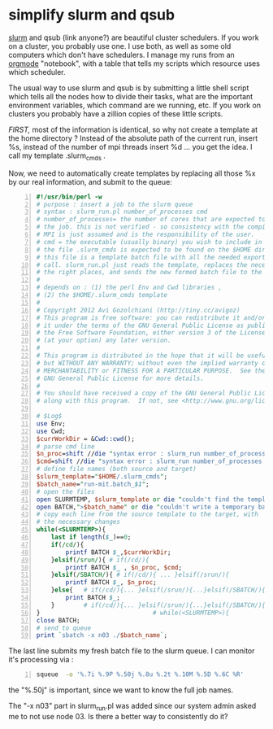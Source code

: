 * simplify slurm and qsub  
  :PROPERTIES:
  :date:     2014/12/28 18:48:02
  :categories: slurm,qsub,orgmode
  :updated:  2015/01/12 20:02:52
  :END:

[[http://slurm.schedmd.com][slurm]] and qsub (link anyone?) are beautiful cluster schedulers. If you work on a cluster, you probably use one. I use both, as well as some old computers which don't have schedulers. I manage my runs from an [[http://orgmode.org][orgmode]] "notebook", with a table that tells my scripts which resource uses which scheduler. 

The usual way to use slurm and qsub is by submitting a little shell script which tells all the nodes how to divide their tasks, what are the important environment variables, which command are we running, etc. If you work on clusters you probably have a zillion copies of these little scripts.  

/FIRST,/ most of the information is identical, so why not create a template at the home directory ? Instead of the absolute path of the current run, insert %s, instead of the number of mpi threads insert %d ... you get the idea. I call my template .slurm_cmds . 

Now, we need to automatically create templates by replacing all those %x by our real information, and submit to the queue:

#+NAME: slurm_run
#+BEGIN_SRC perl -n :exports code :eval never
#!/usr/bin/perl -w
# purpose : insert a job to the slurm queue
# syntax : slurm_run.pl number_of_processes cmd
# number_of_processes= the number of cores that are expected to be used by
# the job. this is not verified - so consistency with the compilation under
# MPI is just assumed and is the responsibility of the user. 
# cmd = the executable (usually binary) you wish to include in the queue 
# the file .slurm_cmds is expected to be found on the $HOME directory.
# this file is a template batch file with all the needed exports and a srun
# call. slurm_run.pl just reads the template, replaces the necessary info to
# the right places, and sends the new formed batch file to the queue.
#
# depends on : (1) the perl Env and Cwd libraries ,
# (2) the $HOME/.slurm_cmds template
#
# Copyright 2012 Avi Gozolchiani (http://tiny.cc/avigoz)
# This program is free software: you can redistribute it and/or modify
# it under the terms of the GNU General Public License as published by
# the Free Software Foundation, either version 3 of the License, or
# (at your option) any later version.
#
# This program is distributed in the hope that it will be useful,
# but WITHOUT ANY WARRANTY; without even the implied warranty of
# MERCHANTABILITY or FITNESS FOR A PARTICULAR PURPOSE.  See the
# GNU General Public License for more details.
#
# You should have received a copy of the GNU General Public License
# along with this program.  If not, see <http://www.gnu.org/licenses/>.

# $Log$
use Env;
use Cwd;
$currWorkDir = &Cwd::cwd();
# parse cmd line
$n_proc=shift //die "syntax error : slurm_run number_of_processes cmd\n";
$cmd=shift //die "syntax error : slurm_run number_of_processes cmd\n";
# define file names (both source and target)
$slurm_template="$HOME/.slurm_cmds";
$batch_name="run-mit.batch_$1";
# open the files
open SLURMTEMP, $slurm_template or die "couldn't find the template file\n";
open BATCH,">$batch_name" or die "couldn't write a temporary batch file\n";
# copy each line from the source template to the target, with
# the necessary changes
while(<SLURMTEMP>){
    last if length($_)==0;
    if(/cd/){
        printf BATCH $_,$currWorkDir;
    }elsif(/srun/){ # if(/cd/){
        printf BATCH $_ , $n_proc, $cmd;
    }elsif(/SBATCH/){ # if(/cd/){ ... }elsif(/srun/){
        printf BATCH $_, $n_proc;
    }else{   # if(/cd/){... }elsif(/srun/){...}elsif(/SBATCH/){
        print BATCH $_;
    }        # if(/cd/){... }elsif(/srun/){...}elsif(/SBATCH/){..}else{
}                               # while(<SLURMTEMP>){
close BATCH;
# send to queue
print `sbatch -x n03 ./$batch_name`;
#+END_SRC

The last line submits my fresh batch file to the slurm queue. I can monitor it's processing via :
#+BEGIN_SRC sh -n :exports code :eval never
squeue  -o '%.7i %.9P %.50j %.8u %.2t %.10M %.5D %.6C %R'
#+END_SRC


the "%.50j" is important, since we want to know the full job names.

The "-x n03" part in slurm_run.pl was added since our system admin asked me to not use node 03. Is there a better way to consistently do it?
